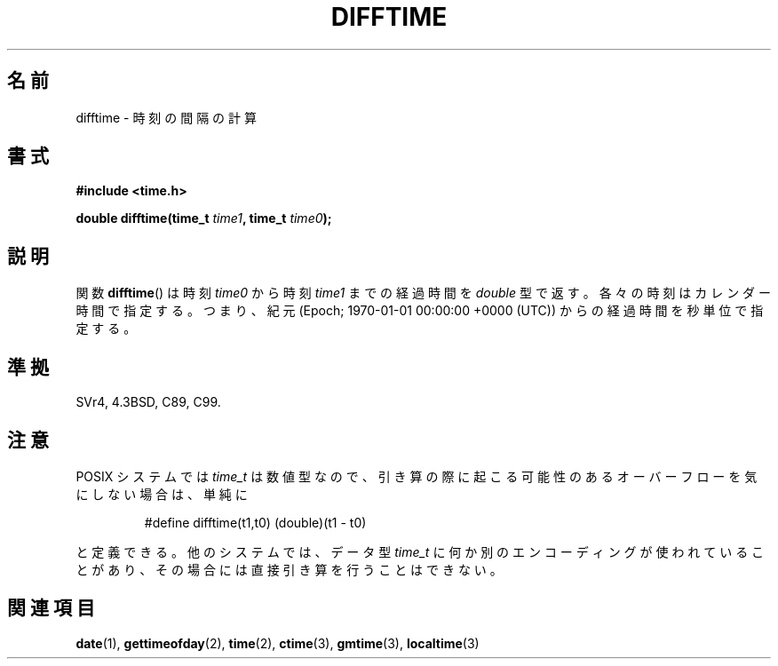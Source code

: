 .\" Copyright 1993 David Metcalfe (david@prism.demon.co.uk)
.\"
.\" Permission is granted to make and distribute verbatim copies of this
.\" manual provided the copyright notice and this permission notice are
.\" preserved on all copies.
.\"
.\" Permission is granted to copy and distribute modified versions of this
.\" manual under the conditions for verbatim copying, provided that the
.\" entire resulting derived work is distributed under the terms of a
.\" permission notice identical to this one.
.\"
.\" Since the Linux kernel and libraries are constantly changing, this
.\" manual page may be incorrect or out-of-date.  The author(s) assume no
.\" responsibility for errors or omissions, or for damages resulting from
.\" the use of the information contained herein.  The author(s) may not
.\" have taken the same level of care in the production of this manual,
.\" which is licensed free of charge, as they might when working
.\" professionally.
.\"
.\" Formatted or processed versions of this manual, if unaccompanied by
.\" the source, must acknowledge the copyright and authors of this work.
.\"
.\" References consulted:
.\"     Linux libc source code
.\"     Lewine's _POSIX Programmer's Guide_ (O'Reilly & Associates, 1991)
.\"     386BSD man pages
.\" Modified Sat Jul 24 19:48:17 1993 by Rik Faith (faith@cs.unc.edu)
.\"
.\" Japanese Version Copyright (c) 1997 NAGOYA Hiroaki
.\"         all rights reserved.
.\" Translated Mon Feb 10 1997 by Hiroaki Nagoya <nagoya@is.titech.ac.jp>
.\" Updated & Modified Sat Mar 23 23:57:43 JST 2002
.\"          by Yuichi SATO <ysato@h4.dion.ne.jp>
.\"
.\"WORD:	epoch	紀元
.\"
.TH DIFFTIME 3  2010-02-25 "GNU" "Linux Programmer's Manual"
.SH 名前
difftime \- 時刻の間隔の計算
.SH 書式
.nf
.B #include <time.h>
.sp
.BI "double difftime(time_t " time1 ", time_t " time0 );
.fi
.SH 説明
関数
.BR difftime ()
は時刻 \fItime0\fP から
時刻 \fItime1\fP までの経過時間を
.I double
型で返す。各々の時刻はカレンダー時間で指定する。
つまり、紀元 (Epoch; 1970-01-01 00:00:00 +0000 (UTC)) からの
経過時間を秒単位で指定する。
.SH 準拠
SVr4, 4.3BSD, C89, C99.
.SH 注意
POSIX システムでは
.I time_t
は数値型なので、引き算の際に起こる可能性のあるオーバーフローを
気にしない場合は、単純に
.RS
.nf

#define difftime(t1,t0) (double)(t1 \- t0)

.fi
.RE
と定義できる。
他のシステムでは、データ型
.I time_t
に何か別のエンコーディングが使われていることがあり、
その場合には直接引き算を行うことはできない。
.SH 関連項目
.BR date (1),
.BR gettimeofday (2),
.BR time (2),
.BR ctime (3),
.BR gmtime (3),
.BR localtime (3)
